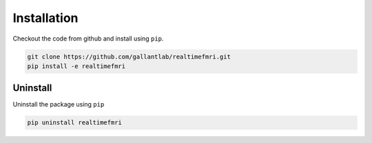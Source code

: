 Installation
============

Checkout the code from github and install using ``pip``.

.. code-block:: bash
    
    git clone https://github.com/gallantlab/realtimefmri.git
    pip install -e realtimefmri

Uninstall
---------

Uninstall the package using ``pip``

.. code-block:: bash
    
    pip uninstall realtimefmri

